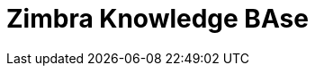 :experimental:
:doctype: book
:encoding: utf-8
:lang: en
:sectnums:
:toc:
:toc-title: Contents
:icons: font
:icon-set: fa
:chapter-label:
:stylesdir: ./styles
:tip-caption: pass:[&#128161;]
:product-name: Zimbra
:document-title: Knowledge BAse
= {product-name} {document-title}